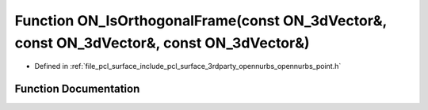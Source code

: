.. _exhale_function_opennurbs__point_8h_1a5d53eb542f129279438f08547b894508:

Function ON_IsOrthogonalFrame(const ON_3dVector&, const ON_3dVector&, const ON_3dVector&)
=========================================================================================

- Defined in :ref:`file_pcl_surface_include_pcl_surface_3rdparty_opennurbs_opennurbs_point.h`


Function Documentation
----------------------


.. doxygenfunction:: ON_IsOrthogonalFrame(const ON_3dVector&, const ON_3dVector&, const ON_3dVector&)
